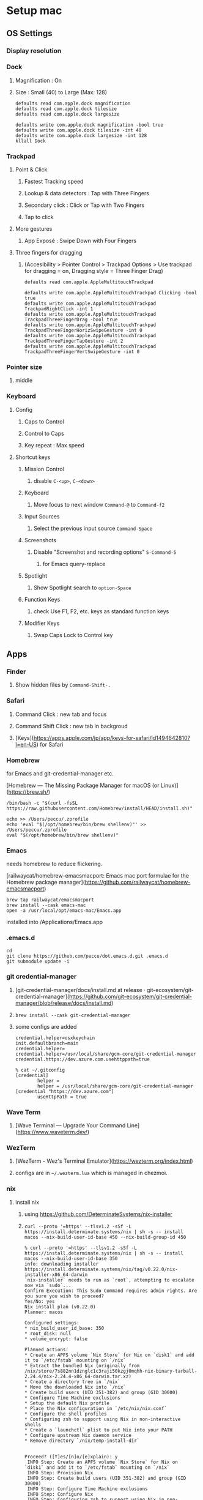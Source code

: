 * Setup mac
** OS Settings
*** Display resolution
*** Dock
**** Magnification : On
**** Size : Small (40) to Large (Max: 128)
#+begin_src shell
  defaults read com.apple.dock magnification
  defaults read com.apple.dock tilesize
  defaults read com.apple.dock largesize
#+end_src

#+begin_src shell
  defaults write com.apple.dock magnification -bool true
  defaults write com.apple.dock tilesize -int 40
  defaults write com.apple.dock largesize -int 128
  kllall Dock
#+end_src
*** Trackpad
**** Point & Click
***** Fastest Tracking speed
***** Lookup & data detectors : Tap with Three Fingers
***** Secondary click : Click or Tap with Two Fingers
***** Tap to click
**** More gestures
***** App Exposé : Swipe Down with Four Fingers
**** Three fingers for dragging
***** (Accesibility > Pointer Control > Trackpad Options > Use trackpad for dragging = on, Dragging style = Three Finger Drag)
#+begin_src shell
  defaults read com.apple.AppleMultitouchTrackpad
#+end_src

#+begin_src shell
  defaults write com.apple.AppleMultitouchTrackpad Clicking -bool true
  defaults write com.apple.AppleMultitouchTrackpad TrackpadRightClick -int 1
  defaults write com.apple.AppleMultitouchTrackpad TrackpadThreeFingerDrag -bool true
  defaults write com.apple.AppleMultitouchTrackpad TrackpadThreeFingerHorizSwipeGesture -int 0
  defaults write com.apple.AppleMultitouchTrackpad TrackpadThreeFingerTapGesture -int 2
  defaults write com.apple.AppleMultitouchTrackpad TrackpadThreeFingerVertSwipeGesture -int 0
#+end_src
*** Pointer size
**** middle
*** Keyboard
**** Config
***** Caps to Control
***** Control to Caps
***** Key repeat : Max speed
**** Shortcut keys
***** Mission Control
****** disable =C-<up>=, =C-<down>=
***** Keyboard
****** Move focus to next window =Command-@= to =Command-f2=
***** Input Sources
****** Select the previous input source =Command-Space=
***** Screenshots
****** Disable "Screenshot and recording options" =S-Command-5=
******* for Emacs query-replace
***** Spotlight
****** Show Spotlight search to =option-Space=
***** Function Keys
****** check Use F1, F2, etc. keys as standard function keys
***** Modifier Keys
****** Swap Caps Lock to Control key
** Apps
*** Finder
**** Show hidden files by =Command-Shift-.=
*** Safari
**** Command Click : new tab and focus
**** Command Shift Click : new tab in backgroud
**** [Keys](https://apps.apple.com/jp/app/keys-for-safari/id1494642810?l=en-US) for Safari
*** Homebrew
for Emacs and git-credential-manager etc.

[Homebrew — The Missing Package Manager for macOS (or Linux)](https://brew.sh/)

#+begin_src shell
  /bin/bash -c "$(curl -fsSL https://raw.githubusercontent.com/Homebrew/install/HEAD/install.sh)"
#+end_src

#+begin_src shell
  echo >> /Users/peccu/.zprofile
  echo 'eval "$(/opt/homebrew/bin/brew shellenv)"' >> /Users/peccu/.zprofile
  eval "$(/opt/homebrew/bin/brew shellenv)"
#+end_src
*** Emacs
needs homebrew to reduce flickering.

[railwaycat/homebrew-emacsmacport: Emacs mac port formulae for the Homebrew package manager](https://github.com/railwaycat/homebrew-emacsmacport)

#+begin_src shell
  brew tap railwaycat/emacsmacport
  brew install --cask emacs-mac
  open -a /usr/local/opt/emacs-mac/Emacs.app
#+end_src

installed into /Applications/Emacs.app
*** .emacs.d
#+begin_src shell
  cd
  git clone https://github.com/peccu/dot.emacs.d.git .emacs.d
  git submodule update -i
#+end_src
*** git credential-manager
**** [git-credential-manager/docs/install.md at release · git-ecosystem/git-credential-manager](https://github.com/git-ecosystem/git-credential-manager/blob/release/docs/install.md)
**** =brew install --cask git-credential-manager=
**** some configs are added
#+begin_src fundamental
  credential.helper=osxkeychain
  init.defaultbranch=main
  credential.helper=
  credential.helper=/usr/local/share/gcm-core/git-credential-manager
  credential.https://dev.azure.com.usehttppath=true
#+end_src

#+begin_src shell
  % cat ~/.gitconfig
  [credential]
          helper =
          helper = /usr/local/share/gcm-core/git-credential-manager
  [credential "https://dev.azure.com"]
          useHttpPath = true
#+end_src
*** Wave Term
**** [Wave Terminal — Upgrade Your Command Line](https://www.waveterm.dev/)
*** WezTerm
**** [WezTerm - Wez's Terminal Emulator](https://wezterm.org/index.html)
**** configs are in =~/.wezterm.lua= which is managed in chezmoi.
*** nix
**** install nix
***** using https://github.com/DeterminateSystems/nix-installer
***** =curl --proto '=https' --tlsv1.2 -sSf -L https://install.determinate.systems/nix | sh -s -- install macos --nix-build-user-id-base 450 --nix-build-group-id 450=
#+begin_example
  % curl --proto '=https' --tlsv1.2 -sSf -L https://install.determinate.systems/nix | sh -s -- install macos --nix-build-user-id-base 350
  info: downloading installer https://install.determinate.systems/nix/tag/v0.22.0/nix-installer-x86_64-darwin
  `nix-installer` needs to run as `root`, attempting to escalate now via `sudo`...
  Confirm Execution: This Sudo Command requires admin rights. Are you sure you wish to proceed?
  Yes/No: yes
  Nix install plan (v0.22.0)
  Planner: macos

  Configured settings:
  ,* nix_build_user_id_base: 350
  ,* root_disk: null
  ,* volume_encrypt: false

  Planned actions:
  ,* Create an APFS volume `Nix Store` for Nix on `disk1` and add it to `/etc/fstab` mounting on `/nix`
  ,* Extract the bundled Nix (originally from /nix/store/7s882nn1dznglc1c3raji50kzgj0mqhh-nix-binary-tarball-2.24.4/nix-2.24.4-x86_64-darwin.tar.xz)
  ,* Create a directory tree in `/nix`
  ,* Move the downloaded Nix into `/nix`
  ,* Create build users (UID 351-382) and group (GID 30000)
  ,* Configure Time Machine exclusions
  ,* Setup the default Nix profile
  ,* Place the Nix configuration in `/etc/nix/nix.conf`
  ,* Configure the shell profiles
  ,* Configuring zsh to support using Nix in non-interactive shells
  ,* Create a `launchctl` plist to put Nix into your PATH
  ,* Configure upstream Nix daemon service
  ,* Remove directory `/nix/temp-install-dir`


  Proceed? ([Y]es/[n]o/[e]xplain): y
   INFO Step: Create an APFS volume `Nix Store` for Nix on `disk1` and add it to `/etc/fstab` mounting on `/nix`
   INFO Step: Provision Nix
   INFO Step: Create build users (UID 351-382) and group (GID 30000)
   INFO Step: Configure Time Machine exclusions
   INFO Step: Configure Nix
   INFO Step: Configuring zsh to support using Nix in non-interactive shells
   INFO Step: Create a `launchctl` plist to put Nix into your PATH
   INFO Step: Configure upstream Nix daemon service
   INFO Step: Remove directory `/nix/temp-install-dir`
  zsh compinit: insecure directories, run compaudit for list.
  Ignore insecure directories and continue [y] or abort compinit [n]? yNix was installed successfully!
  To get started using Nix, open a new shell or run `. /nix/var/nix/profiles/default/etc/profile.d/nix-daemon.sh`
#+end_example
**** list packages
#+begin_src shell
  % nix profile list
  Name:               colima
  Flake attribute:    legacyPackages.x86_64-darwin.colima
  Original flake URL: flake:nixpkgs
  Locked flake URL:   github:NixOS/nixpkgs/add0443ee587a0c44f22793b8c8649a0dbc3bb00?narHash=sha256-0Kq2MkQ/sQX1rhWJ/ySBBQlBJBUK8mPMDcuDhhdBkSU%3D
  Store paths:        /nix/store/mf3kyp1d5h9lcqnmdnv5di8nggywh4pp-colima-0.7.5

  Name:               delta
  Flake attribute:    legacyPackages.x86_64-darwin.delta
  Original flake URL: flake:nixpkgs
  Locked flake URL:   github:NixOS/nixpkgs/dad564433178067be1fbdfcce23b546254b6d641?narHash=sha256-vn285HxnnlHLWnv59Og7muqECNMS33mWLM14soFIv2g%3D
  Store paths:        /nix/store/wwnjzwdiwhm725gfzn6w8kby33h6gszn-delta-0.18.2

  Name:               docker
  Flake attribute:    legacyPackages.x86_64-darwin.docker
  Original flake URL: flake:nixpkgs
  Locked flake URL:   github:NixOS/nixpkgs/add0443ee587a0c44f22793b8c8649a0dbc3bb00?narHash=sha256-0Kq2MkQ/sQX1rhWJ/ySBBQlBJBUK8mPMDcuDhhdBkSU%3D
  Store paths:        /nix/store/pjvibzzskcry4rapsgwfka77zdi87i1v-docker-27.1.1

  Name:               jq
  Flake attribute:    legacyPackages.x86_64-darwin.jq
  Original flake URL: flake:nixpkgs
  Locked flake URL:   github:NixOS/nixpkgs/ccc0c2126893dd20963580b6478d1a10a4512185?narHash=sha256-4HQI%2B6LsO3kpWTYuVGIzhJs1cetFcwT7quWCk/6rqeo%3D
  Store paths:        /nix/store/4x2l3ik7jcxp50fjydhwc79rk2gywpvy-jq-1.7.1-bin /nix/store/apn118f0m6sj8lacqia105n16zsd1kwc-jq-1.7.1-man

  Name:               nodejs_22
  Flake attribute:    legacyPackages.x86_64-darwin.nodejs_22
  Original flake URL: flake:nixpkgs
  Locked flake URL:   github:NixOS/nixpkgs/5083ec887760adfe12af64830a66807423a859a7?narHash=sha256-D1FNZ70NmQEwNxpSSdTXCSklBH1z2isPR84J6DQrJGs%3D
  Store paths:        /nix/store/vh70nd2rjh0nzfqsn4iwibz1s07f4fhv-nodejs-22.10.0

  Name:               skim
  Flake attribute:    legacyPackages.x86_64-darwin.skim
  Original flake URL: flake:nixpkgs
  Locked flake URL:   github:NixOS/nixpkgs/2d55b4c1531187926c2a423f6940b3b1301399b5?narHash=sha256-NCWZQg4DbYVFWg%2BMOFrxWRaVsLA7yvRWAf6o0xPR1hI%3D
  Store paths:        /nix/store/4r1dkrs7z608n00c83pr9bk7hs6dqgw7-skim-0.16.0-man /nix/store/g6cmhb3rfld31hlic9mj422sx6i0v3sr-skim-0.16.0

  Name:               tmux
  Flake attribute:    legacyPackages.x86_64-darwin.tmux
  Original flake URL: flake:nixpkgs
  Locked flake URL:   github:NixOS/nixpkgs/568bfef547c14ca438c56a0bece08b8bb2b71a9c?narHash=sha256-ZMHMThPsthhUREwDebXw7GX45bJnBCVbfnH1g5iuSPc%3D
  Store paths:        /nix/store/2mpqw8j8vixpnr3k0l0kw8mif8lrry8p-tmux-3.4-man /nix/store/xi4q2ksa7c56dd7w3m9b2lgf1kh9z8rm-tmux-3.4
#+end_src
**** install packages
***** per package
#+begin_src shell
  nix profile add nixpkgs#delta
  nix profile add nixpkgs#yazi
  nix profile add nixpkgs#lazygit
#+end_src
**** list packages -> =nix-leaves=
#+begin_src shell
  $ nix profile list | grep 'Name:' | awk '{print $2}'
  colima
  delta
  docker
  eza
  fd
  jq
  lazygit
  nodejs_22
  ripgrep
  skim
  tmux
  yazi
#+end_src
**** install all -> =nix-sync=
#+begin_src shell
  for i in \
  colima \
  delta \
  docker \
  eza \
  fd \
  jq \
  lazygit \
  nodejs_22 \
  ripgrep \
  skim \
  tmux \
  yazi
  do
    nix profile add --debug nixpkgs#$i
  done
#+end_src
*** Docker (colima)
**** =colima start --vm-type=vz=
*** Tailscale
**** [Tailscale · Best VPN Service for Secure Networks](https://tailscale.com/)
**** install app from [Mac App Store](https://apps.apple.com/jp/app/tailscale/id1475387142?l=en-US&mt=12)
*** dot files (with chezmoi)
**** [peccu/dotfiles: my dot files](https://github.com/peccu/dotfiles)
**** cmd
#+begin_src shell
  curl -fsLS bit.ly/dot-ini | bash
  # move binary to PATH
  sudo mv chezmoi /usr/local/bin/
  # check difference before apply
  chezmoi apply -vn | less
  # apply
  chezmoi apply -v
#+end_src
**** some error?
#+begin_example
  Cloning into '/Users/peccu/.local/share/snip'...
  remote: Repository not found.
  fatal: repository 'https://gist.github.com/.git/' not found
  chezmoi: .local/share/snip: /Users/peccu/.local/share/snip: exit status 128
#+end_example
***** You need to add gist id for the-way in =~/.config/chezmoi/chezmoi.toml=.
***** The ID is in [peccu’s gists](https://gist.github.com/peccu).
*** hammerspoon
**** https://www.hammerspoon.org
**** configs are in =~/.hammerspoon/= which is managed in chezmoi.
*** keeweb
**** https://github.com/keeweb/keeweb/releases
*** tmux
**** t
#+begin_src shell
  t ()
  {
      tmux attach-session $* || tmux $*
  }
#+end_src
**** tpm setup
***** setup tpm by =C-t I=
*** Fonts
**** FiraCode Nerd Font
***** https://www.nerdfonts.com/font-downloads
***** https://github.com/ryanoasis/nerd-fonts/tree/master/patched-fonts/FiraCode
***** https://github.com/ryanoasis/nerd-fonts/releases
**** script
#+begin_src shell
  cd ~/Downloads/
  curl -LO https://github.com/ryanoasis/nerd-fonts/releases/download/v3.4.0/FiraCode.tar.xz
  mkdir FiraCode
  cd FiraCode
  tar xf ../FiraCode.tar.xz
  open FiraCodeNerdFont-Retina.ttf
#+end_src
